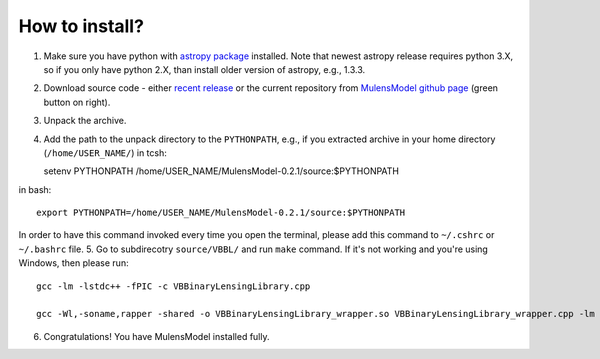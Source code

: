 How to install?
===============

1. Make sure you have python with `astropy package`_ installed. Note that newest astropy release requires python 3.X, so if you only have python 2.X, than install older version of astropy, e.g., 1.3.3. 
2. Download source code - either `recent release`_ or the current repository from `MulensModel github page`_ (green button on right).
3. Unpack the archive.
4. Add the path to the unpack directory to the ``PYTHONPATH``, e.g., if you extracted archive in your home directory (``/home/USER_NAME/``) in tcsh::

   setenv PYTHONPATH /home/USER_NAME/MulensModel-0.2.1/source\:$PYTHONPATH

in bash::

   export PYTHONPATH=/home/USER_NAME/MulensModel-0.2.1/source:$PYTHONPATH

In order to have this command invoked every time you open the terminal, please add this command to ``~/.cshrc`` or ``~/.bashrc`` file.
5. Go to subdirecotry ``source/VBBL/`` and run ``make`` command. If it's not working and you're using Windows, then please run::

   gcc -lm -lstdc++ -fPIC -c VBBinaryLensingLibrary.cpp

   gcc -Wl,-soname,rapper -shared -o VBBinaryLensingLibrary_wrapper.so VBBinaryLensingLibrary_wrapper.cpp -lm -lstdc++ -fPIC VBBinaryLensingLibrary.o

6. Congratulations! You have MulensModel installed fully.

.. _astropy package: http://www.astropy.org/
.. _recent release: https://github.com/rpoleski/MulensModel/releases
.. _MulensModel github page: https://github.com/rpoleski/MulensModel
